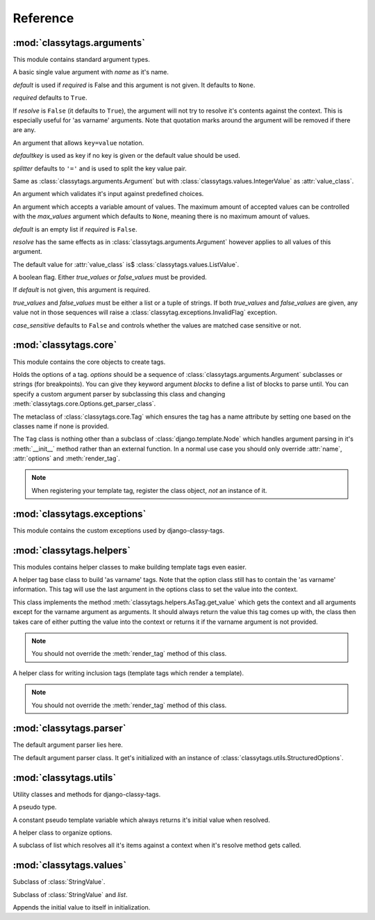 =========
Reference
=========

***************************
:mod:`classytags.arguments`
***************************

.. module:: classytags.arguments

This module contains standard argument types.


.. class:: Argument(name[, default][, required], [resolve])

    A basic single value argument with *name* as it's name.
    
    *default* is used if *required* is False and this argument is not given. It
    defaults to ``None``.
    
    *required* defaults to ``True``.
    
    If *resolve* is ``False`` (it defaults to ``True``), the argument will
    not try to resolve it's contents against the context. This is especially
    useful for 'as varname' arguments. Note that quotation marks around the
    argument will be removed if there are any.
    
    .. attribute:: value_class
    
        The class to be used to wrap the value in. Defaults to
        :class:`classytags.values.StringValue.` 
    
    .. method:: get_default()
    
        Returns the default value for this argument
        
    .. method:: parse(parser, token, tagname, kwargs)
    
        Parses a single *token* into *kwargs*. Should return ``True`` if it
        consumed this token or ``False`` if it didn't.
        
    .. method:: parse_token(parser, token)
    
        Parses a single *token* using *parser* into an object which is can be
        resolved against a context. Usually this is a template variable, a
        filter expression or a :class:`classytags.utils.TemplateConstant`.


.. class:: KeywordArgument(name[, default][, required][, resolve][, defaultkey][, splitter])

    An argument that allows ``key=value`` notation.
    
    *defaultkey* is used as key if no key is given or the default value should
    be used.

    *splitter* defaults to ``'='`` and is used to split the key value pair.
    
    .. attribute:: wrapper_class
    
        Class to use to wrap the key value pair in. Defaults to
        :class:`classytags.values.DictValue`.
    
        
.. class:: IntegerArgument

    Same as :class:`classytags.arguments.Argument` but with
    :class:`classytags.values.IntegerValue` as :attr:`value_class`.
    
    
.. class:: ChoiceArgument(name, choices[, default][, required], [resolve])

	An argument which validates it's input against predefined choices.

    
.. class:: MultiValueArgument(self, name[, default][, required][, max_values][, resolve])

    An argument which accepts a variable amount of values. The maximum amount of
    accepted values can be controlled with the *max_values* argument which 
    defaults to ``None``, meaning there is no maximum amount of values.
    
    *default* is an empty list if *required* is ``False``.
    
    *resolve* has the same effects as in 
    :class:`classytags.arguments.Argument` however applies to all values of this
    argument.
    
    The default value for :attr:`value_class` is$
    :class:`classytags.values.ListValue`.
    
    .. attribute:: sequence_class
    
        Class to be used to build the sequence. Defaults to 
        :class:`classytags.utils.ResolvableList`.

    
.. class:: Flag(name[, default][, true_values][, false_values][, case_sensitive])
    
    A boolean flag. Either *true_values* or *false_values* must be provided.
    
    If *default* is not given, this argument is required.
    
    *true_values* and *false_values* must be either a list or a tuple of 
    strings. If both *true_values* and *false_values* are given, any value not
    in those sequences will raise a :class:`classytag.exceptions.InvalidFlag`
    exception.
    
    *case_sensitive* defaults to ``False`` and controls whether the values are
    matched case sensitive or not.


**********************
:mod:`classytags.core`
**********************

.. module:: classytags.core

This module contains the core objects to create tags.

        
.. class:: Options(*options, **kwargs)

    Holds the options of a tag. *options* should be a sequence of 
    :class:`classytags.arguments.Argument` subclasses or strings (for
    breakpoints).
    You can give they keyword argument *blocks* to define a list of blocks to
    parse until.
    You can specify a custom argument parser by subclassing this class and 
    changing :meth:`classytags.core.Options.get_parser_class`.
    
    .. method:: get_parser_class()
    
        Should return :class:`classytags.parser.Parser` or a subclass of it. Use
        this method to define a custom parser class.
        
    .. method:: bootstrap()
        
        An internal method to bootstrap the arguments. Returns an instance of
        :class:`classytags.utils.StructuredOptions`.
        
    .. method:: parse(parser, token):
        
        An internal method to parse the template tag.


.. class:: TagMeta

    The metaclass of :class:`classytags.core.Tag` which ensures the tag has a
    name attribute by setting one based on the classes name if none is provided.

   
.. class:: Tag(parser, token)

    The ``Tag`` class is nothing other than a subclass of
    :class:`django.template.Node` which handles argument parsing in it's 
    :meth:`__init__` method rather than an external function. In a normal use
    case you should only override :attr:`name`, :attr:`options` and
    :meth:`render_tag`.
    
    .. note::
    
        When registering your template tag, register the class object, *not*
        an instance of it.
        
    .. attribute:: name
        
        The name of this tag (for use in templates). This attribute is optional
        and if not provided, the un-camelcase class name will be used instead.
        So MyTag becomes my_tag.
        
    .. attribute:: options
    
        An instance of :class:`classytags.core.Options` which holds the
        options of this tag.
        
    .. method:: __init__(parser, token):
    
        .. warning::
        
            This is an internal method. It is only documented here for those
            who would like to extend django-classy-tags.
            
        This is where the arguments to this tag get parsed. It's the equivalent
        to a *compile function* in Django's standard templating system.
        This method does nothing else but assing the :attr:`kwargs` and 
        :attr:`blocks` attributes to the output of :meth:`options.parse` with
        the given *parser* and *token*.
        
    .. method:: render(context)
    
        .. warning::
        
            This is an internal method. It is only documented here for those
            who would like to extend django-classy-tags.
            
        This method resolves the arguments to this tag against the context and
        then calls :meth:`render_tag` with the context and those arguments and
        returns the return value of that method.
        
    .. method:: render_tag(context[, **kwargs])
    
        The method used to render this tag for a given context. *kwargs* is a 
        dictionary of the (already resolved) options of this tag as well as the
        blocks (as nodelists) this tag parses until if any are given.
        This method should return a string.
    

****************************
:mod:`classytags.exceptions`
****************************

.. module:: classytags.exceptions

This module contains the custom exceptions used by django-classy-tags.
 
.. exception:: BaseError
    
    The base class for all custom excpetions, should never be raised directly.
    

.. exception:: ArgumentRequiredError(argument, tagname)

    Gets raised if an option of a tag is required but not provided.
    

.. exception:: InvalidFlag(argname, actual_value, allowed_values, tagname)

    Gets raised if a given value for a flag option is neither in *true_values*
    nor *false_values*.
    

.. exception:: BreakpointExpected(tagname, breakpoints, got)

    Gets raised if a breakpoint was expected, but another argument was found.
    

.. exception:: TooManyArguments(tagname, extra)

    Gets raised if too many arguments are provided for a tag.
        
        
*************************
:mod:`classytags.helpers`
*************************

.. module:: classytags.helpers

This modules contains helper classes to make building template tags even easier.

.. class:: AsTag

    A helper tag base class to build 'as varname' tags. Note that the option
    class still has to contain the 'as varname' information. This tag will use
    the last argument in the options class to set the value into the context.
    
    This class implements the method :meth:`classytags.helpers.AsTag.get_value`
    which gets the context and all arguments except for the varname argument as
    arguments. It should always return the value this tag comes up with, the
    class then takes care of either putting the value into the context or 
    returns it if the varname argument is not provided.
    
    .. note::
    
        You should not override the :meth:`render_tag` method of this class.
    
    .. method:: get_value(context, **kwargs)
    
        Should return the value of this tag. The context setting is done in the
        :meth:`classytags.core.Tag.render_tag` method of this class.
        
        
.. class:: InclusionTag

    A helper class for writing inclusion tags (template tags which render a
    template).
    
    .. note::
    
        You should not override the :meth:`render_tag` method of this class.
        
    .. attribute:: template
    
        The template to use if :meth:`get_template` is not overridden.
        
    .. method:: get_template(context, **kwargs)
    
        This method should return a template (path) for this context and
        arguments. By default returns the value of :attr:`template`.
        
    .. method:: get_context(context, **kwargs)
    
        Should return the context (as a dictionary or an instance of 
        :class:`django.template.Context` or a subclass of it) to use to render
        the template. By default returns an empty dictionary.


************************
:mod:`classytags.parser`
************************

.. module:: classytags.parser

The default argument parser lies here.


.. class:: Parser(options)

    The default argument parser class. It get's initialized with an instance of
    :class:`classytags.utils.StructuredOptions`.
    
    .. attribute:: options
    
        The :class:`classytags.utils.StructuredOptions` instance given when the
        parser was instantiated. 
    
    .. attribute:: parser
    
        The (template) parser used to parse this tag.
        
    .. attribute:: bits
    
        The split tokens.
        
    .. attribute:: tagname
    
        Name of this tag.
        
    .. attribute:: kwargs
    
        The data extracted from the bits.
        
    .. attribute:: blocks
    
        A dictionary holding the block nodelists.
        
    .. attribute:: arguments
        
        The arguments in the current breakpoint scope.
        
    .. attribute:: current_argument
    
        The current argument if any.
        
    .. attribute:: todo
    
        Remaining bits. Used for more helpful exception messages. 

    .. method:: parse(parser, token)
        
        Parses a token stream. This is called when your template tag is parsed.
    
    .. method:: handle_bit(bit)
        
        Handle the current bit (token).
    
    .. method:: handle_next_breakpoint(bit)
    
        The current bit is the next breakpoint. Make sure the current scope can be
        finished successfully and shift to the next one.
    
    .. method:: handle_breakpoints(bit)
    
        The current bit is a future breakpoint, try to close all breakpoint scopes
        before that breakpoint and shift to it.
    
    .. method:: handle_argument(bit)
        
        The current bit is an argument. Handle it and contribute to
        :attr:`kwargs`.
        
    .. method:: parse_blocks()
    
        Parses the blocks this tag wants to parse until if any are provided.
        
    .. method:: finish()
    
        After all bits have been parsed, finish all remaining breakpoint scopes.
        
    .. method:: check_required()
    
        A helper method to check if there's any required arguments left in the
        current breakpoint scope. Raises a
        :exc:`classytags.exceptions.ArgumentRequiredError` if one is found and
        contributes all optional arguments to :attr:`kwargs`.


***********************
:mod:`classytags.utils`
***********************

.. module:: classytags.utils

Utility classes and methods for django-classy-tags.

.. class:: NULL

    A pseudo type.


.. class:: TemplateConstant(value)
    
    A constant pseudo template variable which always returns it's initial value
    when resolved.
    

.. class:: StructuredOptions(options, breakpoints)

    A helper class to organize options.
    
    .. attribute:: options
    
        The arguments in this options.
        
    .. attribute:: breakpoints
        
        A *copy* of the breakpoints in this options
        
    .. attribute:: blocks
    
        A *copy* of the list of tuples (blockname, alias) of blocks of this tag.  
        
    .. attribute:: current_breakpoint
    
        The current breakpoint.
        
    .. attribute:: next_breakpoint
    
        The next breakpoint (if there is any).
    
    .. method:: shift_breakpoint()
    
        Shift to the next breakpoint and update :attr:`current_breakpoint` and
        :attr:`next_breakpoint`.
        
    .. method:: get_arguments()
    
        Returns a copy of the arguments in the current breakpoint scope.


.. class:: ResolvableList(item)

    A subclass of list which resolves all it's items against a context when it's
    resolve method gets called.


.. function:: get_default_name(name)

    Turns 'CamelCase' into 'camel_case'.


************************
:mod:`classytags.values`
************************

.. module:: classytags.values

.. class:: StringValue(var)

    .. attribute:: errors
        
        A dictionary holding error messages which can be caused by this value
        class. Defaults to an empty dictionary.
        
    .. attribute:: value_on_error
    
        The value to use when the validation of a input value fails in non-debug
        mode. Defaults to an empty string.
        
    .. attribute:: var
    
        The variable wrapped by this value instance.
        
    .. method:: resolve(context)
    
        Resolve :attr:`var` against *context* and validate it by calling the 
        :meth:`clean` method with the resolved value.
        
    .. method:: clean(value)
    
        Validates and/or cleans a resolved value. This method should always
        return something. If validation fails, the :meth:`error` helper method
        should be used to properly handle debug modes.
        
    .. method:: error(value, category)
    
        Handles an error in *category* caused by *value*. In debug mode this
        will cause a :exc:`django.template.TemplateSyntaxError` to be raised,
        otherwise a `TemplateSyntaxWarning` is called and
        :attr:`value_on_error` is returned.
        The message to be used for both the exception and the warning will be
        constructed by the message in :attr:`errors` if *category* is in it. The
        value can be used as a named string formatting parameter.
        
        
.. class:: IntegerValue(var)

    Subclass of :class:`StringValue`.

    .. method:: clean(value)
    
        Tries to convert the value to an integer.
        
        
.. class:: ListValue(value)

    Subclass of :class:`StringValue` and `list`.
    
    Appends the initial value to itself in initialization.
    
    .. method:: resolve(context)
    
        Resolves all items in itself against *context* and calls :meth:`clean`
        with the list of resolved values.
